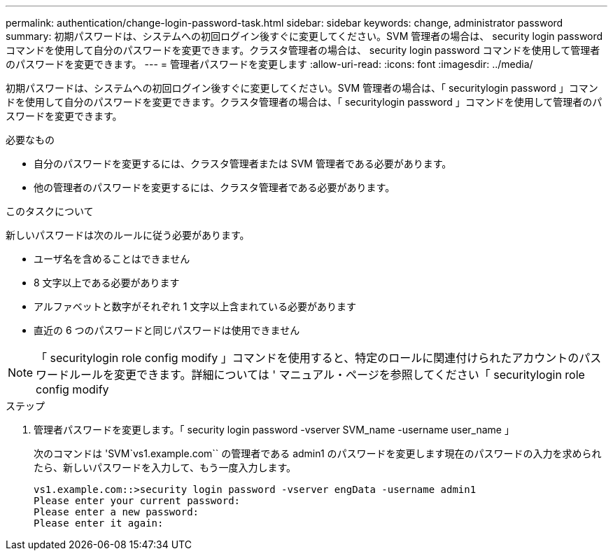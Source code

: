 ---
permalink: authentication/change-login-password-task.html 
sidebar: sidebar 
keywords: change, administrator password 
summary: 初期パスワードは、システムへの初回ログイン後すぐに変更してください。SVM 管理者の場合は、 security login password コマンドを使用して自分のパスワードを変更できます。クラスタ管理者の場合は、 security login password コマンドを使用して管理者のパスワードを変更できます。 
---
= 管理者パスワードを変更します
:allow-uri-read: 
:icons: font
:imagesdir: ../media/


[role="lead"]
初期パスワードは、システムへの初回ログイン後すぐに変更してください。SVM 管理者の場合は、「 securitylogin password 」コマンドを使用して自分のパスワードを変更できます。クラスタ管理者の場合は、「 securitylogin password 」コマンドを使用して管理者のパスワードを変更できます。

.必要なもの
* 自分のパスワードを変更するには、クラスタ管理者または SVM 管理者である必要があります。
* 他の管理者のパスワードを変更するには、クラスタ管理者である必要があります。


.このタスクについて
新しいパスワードは次のルールに従う必要があります。

* ユーザ名を含めることはできません
* 8 文字以上である必要があります
* アルファベットと数字がそれぞれ 1 文字以上含まれている必要があります
* 直近の 6 つのパスワードと同じパスワードは使用できません


[NOTE]
====
「 securitylogin role config modify 」コマンドを使用すると、特定のロールに関連付けられたアカウントのパスワードルールを変更できます。詳細については ' マニュアル・ページを参照してください「 securitylogin role config modify

====
.ステップ
. 管理者パスワードを変更します。「 security login password -vserver SVM_name -username user_name 」
+
次のコマンドは 'SVM`vs1.example.com`` の管理者である admin1 のパスワードを変更します現在のパスワードの入力を求められたら、新しいパスワードを入力して、もう一度入力します。

+
[listing]
----
vs1.example.com::>security login password -vserver engData -username admin1
Please enter your current password:
Please enter a new password:
Please enter it again:
----

